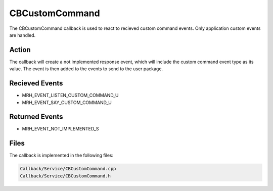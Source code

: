 CBCustomCommand
===============
The CBCustomCommand callback is used to react to recieved custom 
command events. Only application custom events are handled.

Action
------
The callback will create a not implemented response event, which 
will include the custom command event type as its value. The event 
is then added to the events to send to the user package.

Recieved Events
---------------
* MRH_EVENT_LISTEN_CUSTOM_COMMAND_U
* MRH_EVENT_SAY_CUSTOM_COMMAND_U

Returned Events
---------------
* MRH_EVENT_NOT_IMPLEMENTED_S

Files
-----
The callback is implemented in the following files:

.. code-block:: c

    Callback/Service/CBCustomCommand.cpp
    Callback/Service/CBCustomCommand.h